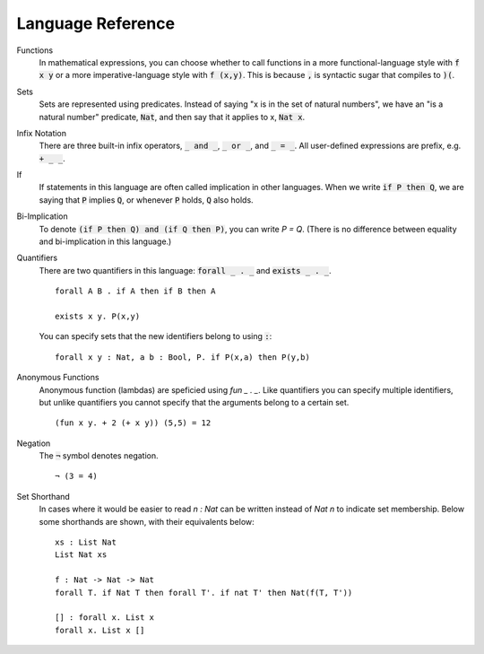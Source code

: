 Language Reference
========================

Functions
    In mathematical expressions, you can choose whether to call functions in a more functional-language style with :code:`f x y` or a more imperative-language style with :code:`f (x,y)`. This is because :code:`,` is syntactic sugar that compiles to :code:`)(`.

Sets
    Sets are represented using predicates. Instead of saying "x is in the set of natural numbers", we have an "is a natural number" predicate, :code:`Nat`, and then say that it applies to x, :code:`Nat x`.

Infix Notation
    There are three built-in infix operators, :code:`_ and _`, :code:`_ or _`, and :code:`_ = _`. All user-defined expressions are prefix, e.g. :code:`+ _ _`.

If
    If statements in this language are often called implication in other languages. When we write :code:`if P then Q`, we are saying that :code:`P` implies :code:`Q`, or whenever :code:`P` holds, :code:`Q` also holds.

Bi-Implication
    To denote :code:`(if P then Q) and (if Q then P)`, you can write `P = Q`. (There is no difference between equality and bi-implication in this language.)

Quantifiers
    There are two quantifiers in this language: :code:`forall _ . _` and :code:`exists _ . _`. ::

        forall A B . if A then if B then A

        exists x y. P(x,y)
    
    You can specify sets that the new identifiers belong to using :code:`:`: ::

        forall x y : Nat, a b : Bool, P. if P(x,a) then P(y,b)

Anonymous Functions
    Anonymous function (lambdas) are speficied using `fun _ . _`. Like quantifiers you can specify multiple identifiers, but unlike quantifiers you cannot specify that the arguments belong to a certain set. ::

        (fun x y. + 2 (+ x y)) (5,5) = 12

Negation
    The :code:`¬` symbol denotes negation. ::
    
        ¬ (3 = 4)

Set Shorthand
    In cases where it would be easier to read `n : Nat` can be written instead of `Nat n` to indicate set membership. Below some shorthands are shown, with their equivalents below: ::

        xs : List Nat
        List Nat xs
    
        f : Nat -> Nat -> Nat
        forall T. if Nat T then forall T'. if nat T' then Nat(f(T, T'))

        [] : forall x. List x
        forall x. List x []